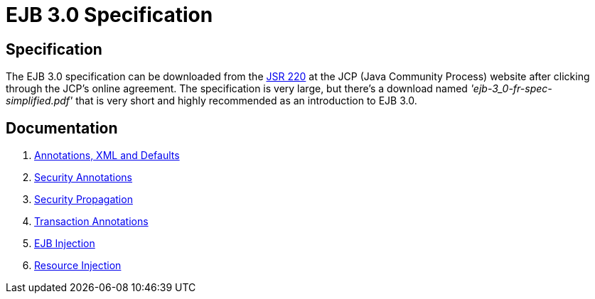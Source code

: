 = EJB 3.0 Specification

==  Specification

The EJB 3.0 specification can be downloaded from the link:http://www.jcp.org/en/jsr/detail?id=220[JSR 220]  at the JCP (Java Community Process) website after clicking through the JCP's online agreement.
The specification is very large, but there's a download named _'ejb-3_0-fr-spec-simplified.pdf'_ that is very short and highly recommended as an introduction to EJB 3.0.



== Documentation

. xref:annotations,-xml-and-defaults.adoc[Annotations, XML and Defaults]
. xref:security-annotations.adoc[Security Annotations]
. xref:basics---security#securitypropagation.adoc[Security Propagation]
. xref:transaction-annotations.adoc[Transaction Annotations]
. xref:injection-of-other-ejbs-example.adoc[EJB Injection]
. xref:resource-injection.adoc[Resource Injection]
